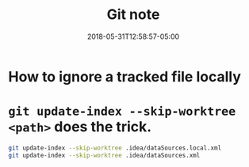 #+title: Git note
#+date: 2018-05-31T12:58:57-05:00
#+showDate: true
#+draft: true
#+categories: Development
#+tags: Git

* How to ignore a tracked file locally
* ~git update-index --skip-worktree <path>~ does the trick.

#+BEGIN_SRC bash
  git update-index --skip-worktree .idea/dataSources.local.xml
  git update-index --skip-worktree .idea/dataSources.xml
#+END_SRC
